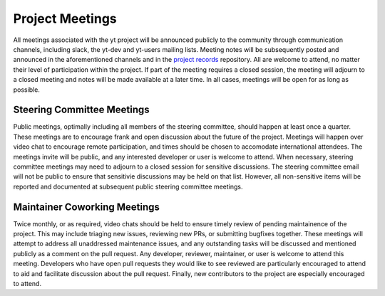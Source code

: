 .. _meetings:

##################
Project Meetings 
##################

All meetings associated with the yt project will be announced publicly to the
community through communication channels, including slack, the yt-dev and yt-users 
mailing lists. Meeting notes will be subsequently posted and announced in the
aforementioned channels and in the `project records 
<https://github.com/yt-project/project-records>`_ repository. 
All are welcome to attend, no matter their
level of participation within the project. If part of the meeting requires a
closed session, the meeting will adjourn to a closed meeting and notes will be
made available at a later time. In all cases, meetings will be open for as long
as possible.

Steering Committee Meetings
---------------------------

Public meetings, optimally including all members of the steering committee,
should happen at least once a quarter. These meetings are to encourage frank
and open discussion about the future of the project. Meetings will happen over
video chat to encourage remote participation, and times should be chosen to
accomodate international attendees. The meetings invite will be public, and any
interested developer or user is welcome to attend. When necessary, steering
committee meetings may need to adjourn to a closed session for sensitive
discussions. The steering committee email will not be public to ensure that
sensitivie discussions may be held on that list. However, all non-sensitive
items will be reported and documented at subsequent public steering 
committee meetings. 

Maintainer Coworking Meetings
-----------------------------

Twice monthly, or as required, video chats should be held to ensure timely review
of pending maintainence of the project. This may include triaging new issues,
reviewing new PRs, or submitting bugfixes together. These meetings will attempt
to address all unaddressed maintenance issues, and any outstanding tasks will
be discussed and mentioned publicly as a comment on the pull request. Any
developer, reviewer, maintainer, or user is welcome to attend this meeting.
Developers who have open pull requests they would like to see reviewed are
particularly encouraged to attend to aid and facilitate 
discussion about the pull request.
Finally, new contributors to the project are especially encouraged to attend. 

